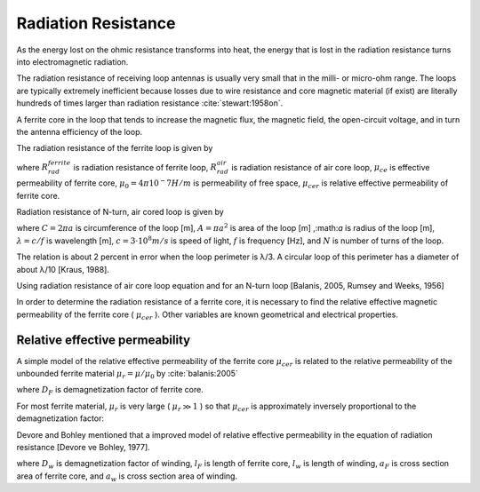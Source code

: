 Radiation Resistance
====================

As the energy lost on the ohmic resistance transforms into heat, the energy that is lost in the radiation resistance turns into electromagnetic radiation.

The radiation resistance of receiving loop antennas is usually very small that in the milli- or micro-ohm range. The loops are typically extremely inefficient because losses due to wire resistance and core magnetic material (if exist) are literally hundreds of times larger than radiation resistance :cite:`stewart:1958on`.

A ferrite core in the loop that tends to increase the magnetic flux, the magnetic field, the open-circuit voltage, and in turn the antenna efficiency of the loop. 

The radiation resistance of the ferrite loop is given by

.. math::
	:label: R_rad_f_1
	
	R_{rad}^{ferrite} =  R_{rad}^{air} \biggl(\frac{\mu_{ce}}{\mu_0}\biggr)^2 = R_{rad}^{air} {\mu_{cer}}^2

where :math:`R_{rad}^{ferrite}` is radiation resistance of ferrite loop, :math:`R_{rad}^{air}` is radiation resistance of air core loop, :math:`\mu_{ce}` is effective permeability of ferrite core, :math:`\mu_0 = 4\pi 10^-7 H/m` is permeability of free space, :math:`\mu_{cer}` is relative effective permeability of ferrite core.

Radiation resistance of N-turn, air cored loop is given by

.. math::
	:label: R_rad_air
	
	R_{rad}^{air} = 20 \pi^2 N^2 \biggl( \frac{C}{\lambda} \biggr)^4 \cong 31.171 \biggl( \frac{A^2}{\lambda^4} \biggr)

where :math:`C = 2 \pi a` is circumference of the loop [m], :math:`A = \pi a^2` is area of the loop [m] ,:math:`a` is radius of the loop [m], :math:`\lambda = c/f` is wavelength [m], :math:`c = 3 \cdot 10^8 m/s` is speed of light, :math:`f` is frequency [Hz], and :math:`N` is number of turns of the loop.

The relation is about 2 percent in error when the loop perimeter is λ/3. A circular loop of this perimeter has a diameter of about λ/10 [Kraus, 1988].

Using radiation resistance of air core loop equation and for an N-turn loop [Balanis, 2005, Rumsey and Weeks, 1956]

.. math::
	:label: R_rad_f_2
	
	R_{rad}^{ferrite} = 20 \pi^2 N^2 \mu_{cer}^2 \biggl( \frac{C}{\lambda} \biggr)^4

In order to determine the radiation resistance of a ferrite core, it is necessary to find the relative effective magnetic permeability of the ferrite core ( :math:`\mu_{cer}` ). Other variables are known geometrical and electrical properties.

Relative effective permeability
-------------------------------

A simple model of the relative effective permeability of the ferrite core :math:`\mu_{cer}` is related to the relative permeability of the unbounded ferrite material :math:`\mu_r = \mu / \mu_0` by :cite:`balanis:2005`

.. math::
	:label: mu_cer_simple
	
	\mu_{cer} = \frac{\mu_r}{1 + D_F (\mu_r - 1)}

where :math:`D_F` is demagnetization factor of ferrite core.

For most ferrite material, :math:`\mu_r` is very large ( :math:`\mu_r \gg 1` ) so that :math:`\mu_{cer}` is approximately inversely proportional to the demagnetization factor:

.. math::
	:label: mu_cer_approx
	
	\mu_{cer} \cong D_F^{-1}

Devore and Bohley mentioned that a improved model of relative effective permeability in the equation of radiation resistance [Devore ve Bohley, 1977].

.. math::
	:label: mu_cer_improved
	
	\mu_{cer} = 1 + \frac{(\mu_r - 1) (1 - D_w) \frac{l_F}{l_w} ( \frac{a_F}{a_w} )^2}{1 + D_F ( \mu_r - 1)}
	
where :math:`D_w` is demagnetization factor of winding, :math:`l_F` is length of ferrite core, :math:`l_w` is length of winding, :math:`a_F` is cross section area of ferrite core, and :math:`a_w` is cross section area of winding.
